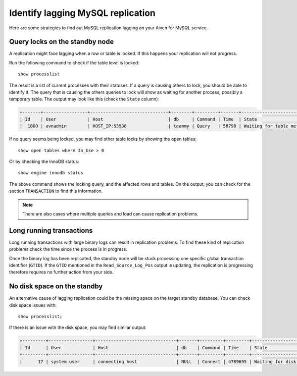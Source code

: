 Identify lagging MySQL replication
==================================

Here are some strategies to find out MySQL replication lagging on your Aiven for MySQL service.

Query locks on the standby node
-------------------------------

A replication might face lagging when a row or table is locked. If this happens your replication will not progress. 

Run the following command to check if the table level is locked::

    show processlist

The result is a list of current processes with their statuses. If a query is causing others to lock, you should be able to identify it. The query that is causing the others queries to lock will show as waiting for another process, possibly a temporary table. The output may look like this (check the ``State`` column): 

.. code::

    +-------+-----------------+------------------------------+--------+---------+-------+---------------------------------+-----------------------------------------------------------------------------------------------------+
    | Id    | User            | Host                         | db     | Command | Time  | State                           | Info                                                                                                
    |  1800 | avnadmin        | HOST_IP:53938                | teammy | Query   | 58798 | Waiting for table metadata lock | /* ApplicationName=DataGrip 2020.3.2 */ LOCK TABLES users WRITE


If no query seems being locked, you may find other table locks by showing the open tables::

    show open tables where In_Use > 0


Or by checking the InnoDB status::

    show engine innodb status

The above command shows the locking query, and the affected rows and tables. On the output, you can check for the section ``TRANSACTION`` to find this information. 

.. Note::
    There are also cases where multiple queries and load can cause replication problems.

Long running transactions
-------------------------

Long running transactions with large binary logs can result in replication problems. To find these kind of replication problems check the time since the process is in progress. 

Once the binary log has been replicated, the standby node will be stuck processing one specific global transaction identifier  (``GTID``). If the ``GTID`` mentioned in the ``Read_Source_Log_Pos`` output is updating, the replication is progressing therefore requires no further action from your side.


No disk space on the standby
----------------------------

An alternative cause of lagging replication could be the missing space on the target standby database. You can check disk space issues with::


    show processlist;


If there is an issue with the disk space, you may find similar output:

.. code::

    +---------+-----------------+-------------------------------+-------+---------+---------+----------------------------+--------------------------------------+
    | Id      | User            | Host                          | db    | Command | Time    | State                      | Info                                 |
    +---------+-----------------+-------------------------------+-------+---------+---------+----------------------------+--------------------------------------+
    |      17 | system user     | connecting host               | NULL  | Connect | 4789695 | Waiting for disk space     | NULL                                 |


.. seealso::

    Consider reading how to :doc:`reclaim disk space </docs/products/mysql/howto/reclaim-disk-space>` if you are having issues with full disk.